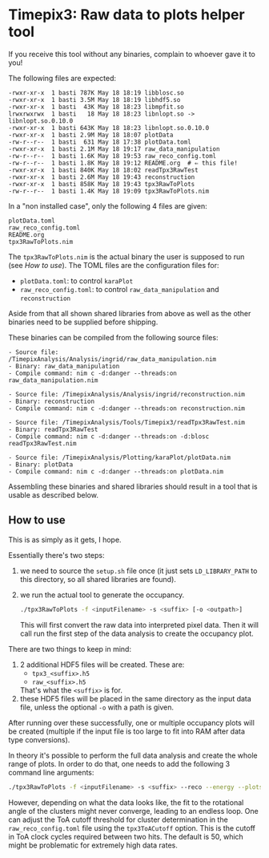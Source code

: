 * Timepix3: Raw data to plots helper tool

If you receive this tool without any binaries, complain to whoever
gave it to you!

The following files are expected:
#+begin_src
-rwxr-xr-x  1 basti 787K May 18 18:19 libblosc.so
-rwxr-xr-x  1 basti 3.5M May 18 18:19 libhdf5.so
-rwxr-xr-x  1 basti  43K May 18 18:23 libmpfit.so
lrwxrwxrwx  1 basti   18 May 18 18:23 libnlopt.so -> libnlopt.so.0.10.0
-rwxr-xr-x  1 basti 643K May 18 18:23 libnlopt.so.0.10.0
-rwxr-xr-x  1 basti 2.9M May 18 18:07 plotData
-rw-r--r--  1 basti  631 May 18 17:38 plotData.toml
-rwxr-xr-x  1 basti 2.1M May 18 19:17 raw_data_manipulation
-rw-r--r--  1 basti 1.6K May 18 19:53 raw_reco_config.toml
-rw-r--r--  1 basti 1.8K May 18 19:12 README.org  # ⇐ this file!
-rwxr-xr-x  1 basti 840K May 18 18:02 readTpx3RawTest
-rwxr-xr-x  1 basti 2.6M May 18 19:43 reconstruction
-rwxr-xr-x  1 basti 858K May 18 19:43 tpx3RawToPlots
-rw-r--r--  1 basti 1.4K May 18 19:09 tpx3RawToPlots.nim
#+end_src

In a "non installed case", only the following 4 files are given:
#+begin_src
plotData.toml
raw_reco_config.toml
README.org
tpx3RawToPlots.nim
#+end_src

The =tpx3RawToPlots.nim= is the actual binary the user is supposed to
run (see [[How to use]]).
The TOML files are the configuration files for:
- =plotData.toml=: to control =karaPlot=
- =raw_reco_config.toml=: to control =raw_data_manipulation= and
  =reconstruction=

Aside from that all shown shared libraries from above as well as the
other binaries need to be supplied before shipping.

These binaries can be compiled from the following source files:
#+begin_src
  - Source file: /TimepixAnalysis/Analysis/ingrid/raw_data_manipulation.nim
  - Binary: raw_data_manipulation
  - Compile command: nim c -d:danger --threads:on raw_data_manipulation.nim

  - Source file: /TimepixAnalysis/Analysis/ingrid/reconstruction.nim
  - Binary: reconstruction
  - Compile command: nim c -d:danger --threads:on reconstruction.nim

  - Source file: /TimepixAnalysis/Tools/Timepix3/readTpx3RawTest.nim
  - Binary: readTpx3RawTest
  - Compile command: nim c -d:danger --threads:on -d:blosc readTpx3RawTest.nim

  - Source file: /TimepixAnalysis/Plotting/karaPlot/plotData.nim
  - Binary: plotData
  - Compile command: nim c -d:danger --threads:on plotData.nim
#+end_src

Assembling these binaries and shared libraries should result in a tool
that is usable as described below.

** How to use

This is as simply as it gets, I hope.

Essentially there's two steps:
1. we need to source the =setup.sh= file once (it just sets
   =LD_LIBRARY_PATH= to this directory, so all shared libraries are
   found).
2. we run the actual tool to generate the occupancy.
   #+begin_src sh
   ./tpx3RawToPlots -f <inputFilename> -s <suffix> [-o <outpath>]
   #+end_src
   This will first convert the raw data into interpreted pixel
   data. Then it will call run the first step of the data
   analysis to create the occupancy plot.

There are two things to keep in mind:
1. 2 additional HDF5 files will be created. These are:
   - =tpx3_<suffix>.h5=
   - =raw_<suffix>.h5=
   That's what the =<suffix>= is for.
2. these HDF5 files will be placed in the same directory as the input
   data file, unless the optional =-o= with a path is given.

After running over these successfully, one or multiple occupancy plots
will be created (multiple if the input file is too large to fit into
RAM after data type conversions).

In theory it's possible to perform the full data analysis and create
the whole range of plots. In order to do that, one needs to add the
following 3 command line arguments:
   #+begin_src sh
   ./tpx3RawToPlots -f <inputFilename> -s <suffix> --reco --energy --plots
   #+end_src

However, depending on what the data looks like, the fit to the rotational
angle of the clusters might never converge, leading to an endless
loop. One can adjust the ToA cutoff threshold for cluster
determination in the =raw_reco_config.toml= file using the
=tpx3ToACutoff= option. This is the cutoff in ToA clock cycles
required between two hits. The default is 50, which might be
problematic for extremely high data rates.


   
